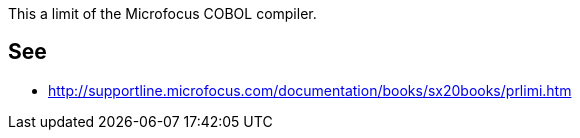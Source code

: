 This a limit of the Microfocus COBOL compiler.


== See

* http://supportline.microfocus.com/documentation/books/sx20books/prlimi.htm


